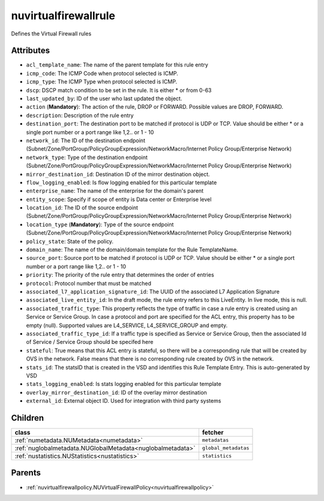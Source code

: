 .. _nuvirtualfirewallrule:

nuvirtualfirewallrule
===========================================

.. class:: nuvirtualfirewallrule.NUVirtualFirewallRule(bambou.nurest_object.NUMetaRESTObject,):

Defines the Virtual Firewall rules


Attributes
----------


- ``acl_template_name``: The name of the parent template for this rule entry

- ``icmp_code``: The ICMP Code when protocol selected is ICMP.

- ``icmp_type``: The ICMP Type when protocol selected is ICMP.

- ``dscp``: DSCP match condition to be set in the rule. It is either * or from 0-63

- ``last_updated_by``: ID of the user who last updated the object.

- ``action`` (**Mandatory**): The action of the rule, DROP or FORWARD. Possible values are DROP, FORWARD.

- ``description``: Description of the rule entry

- ``destination_port``: The destination port to be matched if protocol is UDP or TCP. Value should be either * or a single port number or a port range like 1,2.. or 1 - 10

- ``network_id``: The ID of the destination endpoint (Subnet/Zone/PortGroup/PolicyGroupExpression/NetworkMacro/Internet Policy Group/Enterprise Network)

- ``network_type``: Type of the destination endpoint (Subnet/Zone/PortGroup/PolicyGroupExpression/NetworkMacro/Internet Policy Group/Enterprise Network)

- ``mirror_destination_id``: Destination ID of the mirror destination object.

- ``flow_logging_enabled``: Is flow logging enabled for this particular template

- ``enterprise_name``: The name of the enterprise for the domain's parent

- ``entity_scope``: Specify if scope of entity is Data center or Enterprise level

- ``location_id``: The ID of the source endpoint (Subnet/Zone/PortGroup/PolicyGroupExpression/NetworkMacro/Internet Policy Group/Enterprise Network)

- ``location_type`` (**Mandatory**): Type of the source endpoint (Subnet/Zone/PortGroup/PolicyGroupExpression/NetworkMacro/Internet Policy Group/Enterprise Network)

- ``policy_state``: State of the policy.

- ``domain_name``: The name of the domain/domain template for the Rule TemplateName.

- ``source_port``: Source port to be matched if protocol is UDP or TCP. Value should be either * or a single port number or a port range like 1,2.. or 1 - 10

- ``priority``: The priority of the rule entry that determines the order of entries

- ``protocol``: Protocol number that must be matched

- ``associated_l7_application_signature_id``: The UUID of the associated L7 Application Signature

- ``associated_live_entity_id``: In the draft mode, the rule entry refers to this LiveEntity. In live mode, this is null.

- ``associated_traffic_type``: This property reflects the type of traffic in case a rule entry is created using an Service or Service Group. In case a protocol and port are specified for the ACL entry, this property has to be empty (null). Supported values are L4_SERVICE, L4_SERVICE_GROUP and empty.

- ``associated_traffic_type_id``: If a traffic type is specified as Service or Service Group, then the associated Id of  Service / Service Group should be specifed here

- ``stateful``: True means that this ACL entry is stateful, so there will be a corresponding rule that will be created by OVS in the network. False means that there is no corresponding rule created by OVS in the network.

- ``stats_id``: The statsID that is created in the VSD and identifies this Rule Template Entry. This is auto-generated by VSD

- ``stats_logging_enabled``: Is stats logging enabled for this particular template

- ``overlay_mirror_destination_id``: ID of the overlay mirror destination

- ``external_id``: External object ID. Used for integration with third party systems




Children
--------

================================================================================================================================================               ==========================================================================================
**class**                                                                                                                                                      **fetcher**

:ref:`numetadata.NUMetadata<numetadata>`                                                                                                                         ``metadatas`` 
:ref:`nuglobalmetadata.NUGlobalMetadata<nuglobalmetadata>`                                                                                                       ``global_metadatas`` 
:ref:`nustatistics.NUStatistics<nustatistics>`                                                                                                                   ``statistics`` 
================================================================================================================================================               ==========================================================================================



Parents
--------


- :ref:`nuvirtualfirewallpolicy.NUVirtualFirewallPolicy<nuvirtualfirewallpolicy>`

